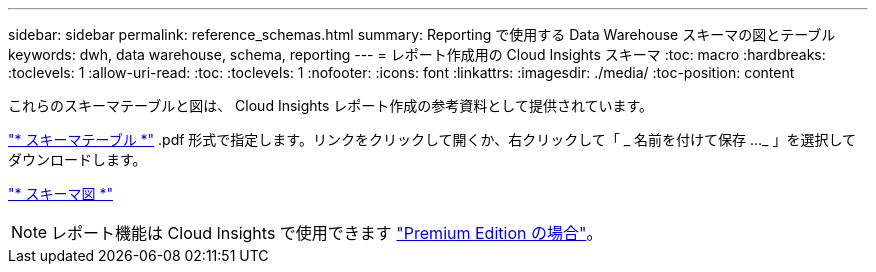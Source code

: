 ---
sidebar: sidebar 
permalink: reference_schemas.html 
summary: Reporting で使用する Data Warehouse スキーマの図とテーブル 
keywords: dwh, data warehouse, schema, reporting 
---
= レポート作成用の Cloud Insights スキーマ
:toc: macro
:hardbreaks:
:toclevels: 1
:allow-uri-read: 
:toc: 
:toclevels: 1
:nofooter: 
:icons: font
:linkattrs: 
:imagesdir: ./media/
:toc-position: content


[role="lead"]
これらのスキーマテーブルと図は、 Cloud Insights レポート作成の参考資料として提供されています。

link:https://docs.netapp.com/us-en/cloudinsights/ci_reporting_database_schema.pdf["* スキーマテーブル *"] .pdf 形式で指定します。リンクをクリックして開くか、右クリックして「 _ 名前を付けて保存 ..._ 」を選択してダウンロードします。

link:reporting_schema_diagrams.html["* スキーマ図 *"]


NOTE: レポート機能は Cloud Insights で使用できます link:concept_subscribing_to_cloud_insights.html["Premium Edition の場合"]。
